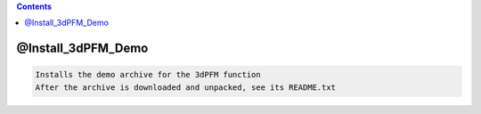 .. contents:: 
    :depth: 4 

*******************
@Install_3dPFM_Demo
*******************

.. code-block:: none

    Installs the demo archive for the 3dPFM function
    After the archive is downloaded and unpacked, see its README.txt
